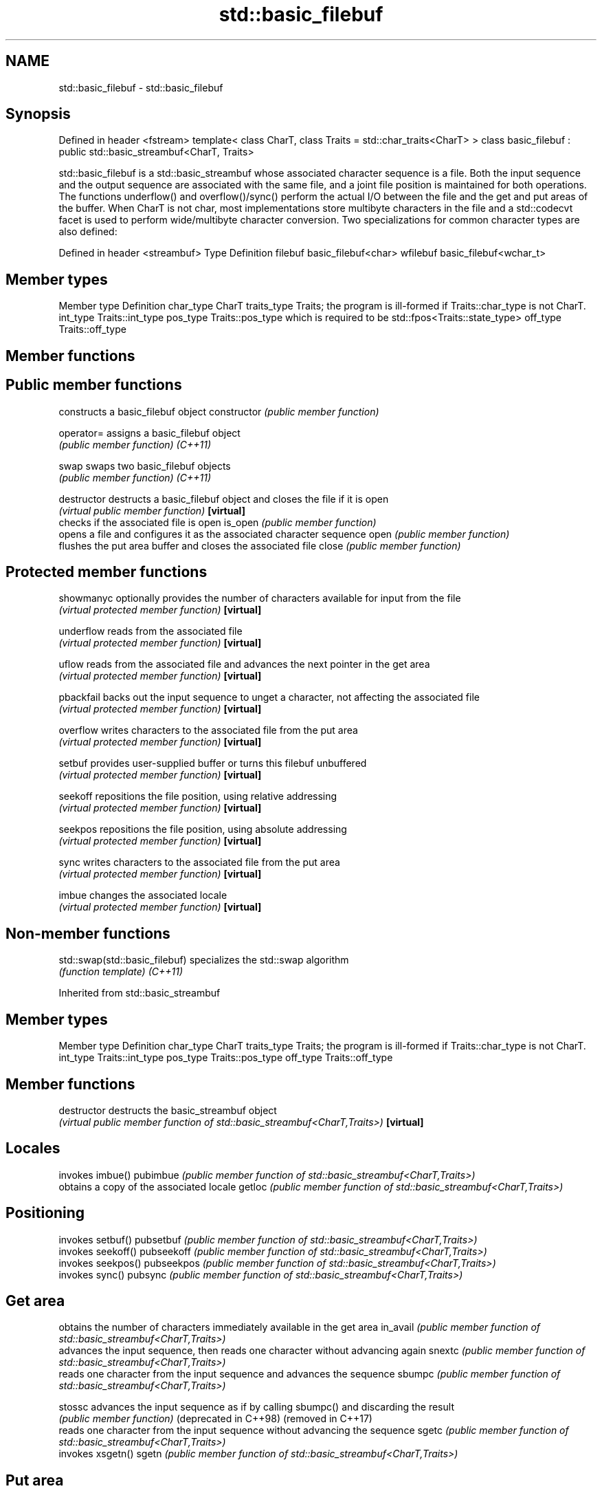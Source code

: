 .TH std::basic_filebuf 3 "2020.03.24" "http://cppreference.com" "C++ Standard Libary"
.SH NAME
std::basic_filebuf \- std::basic_filebuf

.SH Synopsis

Defined in header <fstream>
template<
class CharT,
class Traits = std::char_traits<CharT>
> class basic_filebuf : public std::basic_streambuf<CharT, Traits>

std::basic_filebuf is a std::basic_streambuf whose associated character sequence is a file. Both the input sequence and the output sequence are associated with the same file, and a joint file position is maintained for both operations.
The functions underflow() and overflow()/sync() perform the actual I/O between the file and the get and put areas of the buffer. When CharT is not char, most implementations store multibyte characters in the file and a std::codecvt facet is used to perform wide/multibyte character conversion.
Two specializations for common character types are also defined:

Defined in header <streambuf>
Type     Definition
filebuf  basic_filebuf<char>
wfilebuf basic_filebuf<wchar_t>


.SH Member types


Member type Definition
char_type   CharT
traits_type Traits; the program is ill-formed if Traits::char_type is not CharT.
int_type    Traits::int_type
pos_type    Traits::pos_type which is required to be std::fpos<Traits::state_type>
off_type    Traits::off_type


.SH Member functions



.SH Public member functions

              constructs a basic_filebuf object
constructor   \fI(public member function)\fP

operator=     assigns a basic_filebuf object
              \fI(public member function)\fP
\fI(C++11)\fP

swap          swaps two basic_filebuf objects
              \fI(public member function)\fP
\fI(C++11)\fP

destructor    destructs a basic_filebuf object and closes the file if it is open
              \fI(virtual public member function)\fP
\fB[virtual]\fP
              checks if the associated file is open
is_open       \fI(public member function)\fP
              opens a file and configures it as the associated character sequence
open          \fI(public member function)\fP
              flushes the put area buffer and closes the associated file
close         \fI(public member function)\fP

.SH Protected member functions


showmanyc     optionally provides the number of characters available for input from the file
              \fI(virtual protected member function)\fP
\fB[virtual]\fP

underflow     reads from the associated file
              \fI(virtual protected member function)\fP
\fB[virtual]\fP

uflow         reads from the associated file and advances the next pointer in the get area
              \fI(virtual protected member function)\fP
\fB[virtual]\fP

pbackfail     backs out the input sequence to unget a character, not affecting the associated file
              \fI(virtual protected member function)\fP
\fB[virtual]\fP

overflow      writes characters to the associated file from the put area
              \fI(virtual protected member function)\fP
\fB[virtual]\fP

setbuf        provides user-supplied buffer or turns this filebuf unbuffered
              \fI(virtual protected member function)\fP
\fB[virtual]\fP

seekoff       repositions the file position, using relative addressing
              \fI(virtual protected member function)\fP
\fB[virtual]\fP

seekpos       repositions the file position, using absolute addressing
              \fI(virtual protected member function)\fP
\fB[virtual]\fP

sync          writes characters to the associated file from the put area
              \fI(virtual protected member function)\fP
\fB[virtual]\fP

imbue         changes the associated locale
              \fI(virtual protected member function)\fP
\fB[virtual]\fP


.SH Non-member functions



std::swap(std::basic_filebuf) specializes the std::swap algorithm
                              \fI(function template)\fP
\fI(C++11)\fP


Inherited from std::basic_streambuf


.SH Member types


Member type Definition
char_type   CharT
traits_type Traits; the program is ill-formed if Traits::char_type is not CharT.
int_type    Traits::int_type
pos_type    Traits::pos_type
off_type    Traits::off_type


.SH Member functions



destructor            destructs the basic_streambuf object
                      \fI(virtual public member function of std::basic_streambuf<CharT,Traits>)\fP
\fB[virtual]\fP

.SH Locales

                      invokes imbue()
pubimbue              \fI(public member function of std::basic_streambuf<CharT,Traits>)\fP
                      obtains a copy of the associated locale
getloc                \fI(public member function of std::basic_streambuf<CharT,Traits>)\fP

.SH Positioning

                      invokes setbuf()
pubsetbuf             \fI(public member function of std::basic_streambuf<CharT,Traits>)\fP
                      invokes seekoff()
pubseekoff            \fI(public member function of std::basic_streambuf<CharT,Traits>)\fP
                      invokes seekpos()
pubseekpos            \fI(public member function of std::basic_streambuf<CharT,Traits>)\fP
                      invokes sync()
pubsync               \fI(public member function of std::basic_streambuf<CharT,Traits>)\fP

.SH Get area

                      obtains the number of characters immediately available in the get area
in_avail              \fI(public member function of std::basic_streambuf<CharT,Traits>)\fP
                      advances the input sequence, then reads one character without advancing again
snextc                \fI(public member function of std::basic_streambuf<CharT,Traits>)\fP
                      reads one character from the input sequence and advances the sequence
sbumpc                \fI(public member function of std::basic_streambuf<CharT,Traits>)\fP

stossc                advances the input sequence as if by calling sbumpc() and discarding the result
                      \fI(public member function)\fP
(deprecated in C++98)
(removed in C++17)
                      reads one character from the input sequence without advancing the sequence
sgetc                 \fI(public member function of std::basic_streambuf<CharT,Traits>)\fP
                      invokes xsgetn()
sgetn                 \fI(public member function of std::basic_streambuf<CharT,Traits>)\fP

.SH Put area

                      writes one character to the put area and advances the next pointer
sputc                 \fI(public member function of std::basic_streambuf<CharT,Traits>)\fP
                      invokes xsputn()
sputn                 \fI(public member function of std::basic_streambuf<CharT,Traits>)\fP

.SH Putback

                      puts one character back in the input sequence
sputbackc             \fI(public member function of std::basic_streambuf<CharT,Traits>)\fP
                      moves the next pointer in the input sequence back by one
sungetc               \fI(public member function of std::basic_streambuf<CharT,Traits>)\fP


.SH Protected member functions


              constructs a basic_streambuf object
constructor   \fI(protected member function)\fP

operator=     replaces a basic_streambuf object
              \fI(protected member function)\fP
\fI(C++11)\fP

swap          swaps two basic_streambuf objects
              \fI(protected member function)\fP
\fI(C++11)\fP

.SH Locales


imbue         changes the associated locale
              \fI(virtual protected member function of std::basic_streambuf<CharT,Traits>)\fP
\fB[virtual]\fP

.SH Positioning


setbuf        replaces the buffer with user-defined array, if permitted
              \fI(virtual protected member function of std::basic_streambuf<CharT,Traits>)\fP
\fB[virtual]\fP

seekoff       repositions the next pointer in the input sequence, output sequence, or both, using relative addressing
              \fI(virtual protected member function of std::basic_streambuf<CharT,Traits>)\fP
\fB[virtual]\fP

seekpos       repositions the next pointer in the input sequence, output sequence, or both using absolute addressing
              \fI(virtual protected member function of std::basic_streambuf<CharT,Traits>)\fP
\fB[virtual]\fP

sync          synchronizes the buffers with the associated character sequence
              \fI(virtual protected member function of std::basic_streambuf<CharT,Traits>)\fP
\fB[virtual]\fP

.SH Get area


showmanyc     obtains the number of characters available for input in the associated input sequence, if known
              \fI(virtual protected member function of std::basic_streambuf<CharT,Traits>)\fP
\fB[virtual]\fP

underflow     reads characters from the associated input sequence to the get area
              \fI(virtual protected member function of std::basic_streambuf<CharT,Traits>)\fP
\fB[virtual]\fP

uflow         reads characters from the associated input sequence to the get area and advances the next pointer
              \fI(virtual protected member function of std::basic_streambuf<CharT,Traits>)\fP
\fB[virtual]\fP

xsgetn        reads multiple characters from the input sequence
              \fI(virtual protected member function of std::basic_streambuf<CharT,Traits>)\fP
\fB[virtual]\fP

eback         returns a pointer to the beginning, current character and the end of the get area
gptr          \fI(protected member function)\fP
egptr
              advances the next pointer in the input sequence
gbump         \fI(protected member function)\fP
              repositions the beginning, next, and end pointers of the input sequence
setg          \fI(protected member function)\fP

.SH Put area


xsputn        writes multiple characters to the output sequence
              \fI(virtual protected member function of std::basic_streambuf<CharT,Traits>)\fP
\fB[virtual]\fP

overflow      writes characters to the associated output sequence from the put area
              \fI(virtual protected member function of std::basic_streambuf<CharT,Traits>)\fP
\fB[virtual]\fP

pbase         returns a pointer to the beginning, current character and the end of the put area
pptr          \fI(protected member function)\fP
epptr
              advances the next pointer of the output sequence
pbump         \fI(protected member function)\fP
              repositions the beginning, next, and end pointers of the output sequence
setp          \fI(protected member function)\fP

.SH Putback


pbackfail     puts a character back into the input sequence, possibly modifying the input sequence
              \fI(virtual protected member function of std::basic_streambuf<CharT,Traits>)\fP
\fB[virtual]\fP




